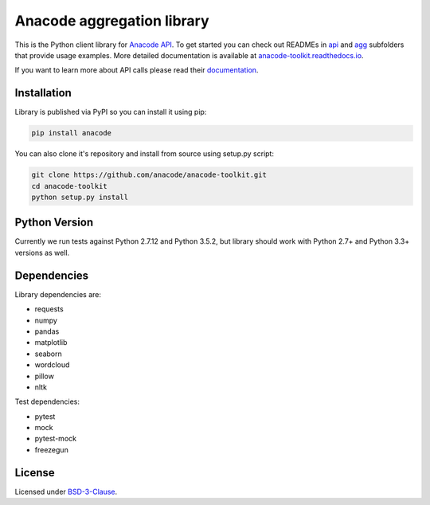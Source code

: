 
Anacode aggregation library
***************************

This is the Python client library for `Anacode API <https://api.anacode.de>`_.
To get started you can check out READMEs in
`api <https://github.com/anacode/anacode-toolkit/tree/master/anacode/api>`_
and
`agg <https://github.com/anacode/anacode-toolkit/tree/master/anacode/agg>`_
subfolders that provide usage examples. More detailed documentation is
available at
`anacode-toolkit.readthedocs.io <http://anacode-toolkit.readthedocs.io/en/latest/>`_.

If you want to learn more about API calls please read their
`documentation <https://api.anacode.de/api-docs/>`_.


Installation
============

Library is published via PyPI so you can install it using pip:

.. code-block:: shell

    pip install anacode

You can also clone it's repository and install from source using setup.py
script:

.. code-block:: shell

    git clone https://github.com/anacode/anacode-toolkit.git
    cd anacode-toolkit
    python setup.py install


Python Version
==============

Currently we run tests against Python 2.7.12 and Python 3.5.2, but library
should work with Python 2.7+ and Python 3.3+ versions as well.


Dependencies
============

Library dependencies are:

* requests
* numpy
* pandas
* matplotlib
* seaborn
* wordcloud
* pillow
* nltk

Test dependencies:

* pytest
* mock
* pytest-mock
* freezegun


License
=======

Licensed under `BSD-3-Clause <https://github.com/anacode/anacode-toolkit/blob/master/LICENSE.txt>`_.
